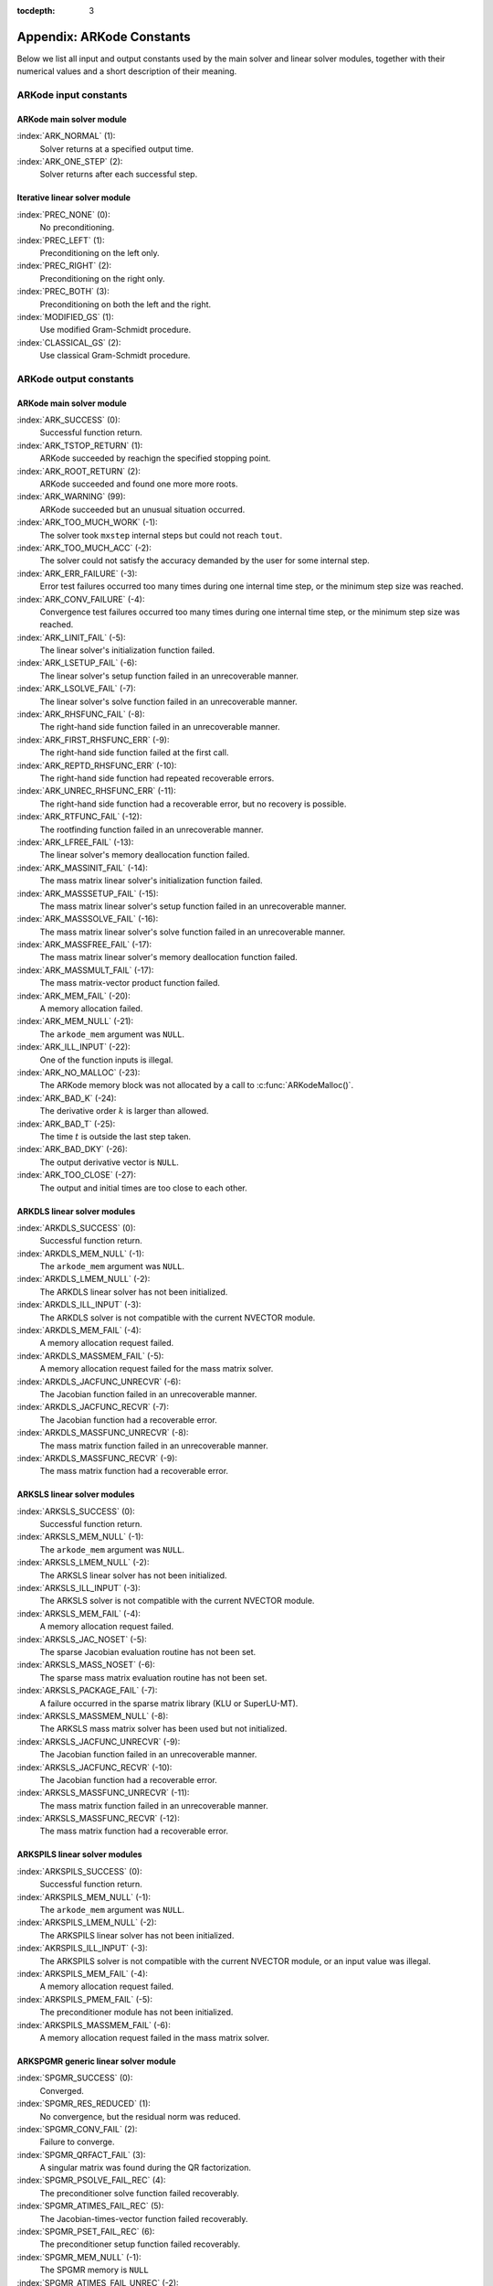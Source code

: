 ..
   Programmer(s): Daniel R. Reynolds @ SMU
   ----------------------------------------------------------------
   Copyright (c) 2013, Southern Methodist University.
   All rights reserved.
   For details, see the LICENSE file.
   ----------------------------------------------------------------

:tocdepth: 3

.. _Constants:

===========================
Appendix: ARKode Constants
===========================

Below we list all input and output constants used by the main solver
and linear solver modules, together with their numerical values and a
short description of their meaning. 


ARKode input constants
==========================

ARKode main solver module
^^^^^^^^^^^^^^^^^^^^^^^^^^

:index:`ARK_NORMAL` (1): 
   Solver returns at a specified output time.

:index:`ARK_ONE_STEP`  (2): 
   Solver returns after each successful step.


Iterative linear solver module
^^^^^^^^^^^^^^^^^^^^^^^^^^^^^^^^^^

:index:`PREC_NONE`  (0): 
   No preconditioning.

:index:`PREC_LEFT`  (1): 
   Preconditioning on the left only.

:index:`PREC_RIGHT`  (2): 
   Preconditioning on the right only.

:index:`PREC_BOTH`  (3): 
   Preconditioning on both the left and the right.

:index:`MODIFIED_GS`  (1): 
   Use modified Gram-Schmidt procedure.

:index:`CLASSICAL_GS`  (2): 
   Use classical Gram-Schmidt procedure.




ARKode output constants
==========================

ARKode main solver module
^^^^^^^^^^^^^^^^^^^^^^^^^^^^^^^^^^

:index:`ARK_SUCCESS`  (0): 
   Successful function return.

:index:`ARK_TSTOP_RETURN`  (1): 
   ARKode succeeded by reachign the specified
   stopping point.

:index:`ARK_ROOT_RETURN`  (2): 
   ARKode succeeded and found one more more roots.

:index:`ARK_WARNING`  (99): 
   ARKode succeeded but an unusual situation occurred.

:index:`ARK_TOO_MUCH_WORK`  (-1): 
   The solver took ``mxstep`` internal steps
   but could not reach ``tout``.

:index:`ARK_TOO_MUCH_ACC`  (-2): 
   The solver could not satisfy the accuracy
   demanded by the user for some internal step.

:index:`ARK_ERR_FAILURE`  (-3): 
   Error test failures occurred too many times
   during one internal time step, or the minimum step size was
   reached. 

:index:`ARK_CONV_FAILURE`  (-4): 
   Convergence test failures occurred too many
   times during one internal time step, or the minimum step size was
   reached. 

:index:`ARK_LINIT_FAIL`  (-5): 
   The linear solver's initialization function failed.

:index:`ARK_LSETUP_FAIL`  (-6): 
   The linear solver's setup function failed in
   an unrecoverable manner.

:index:`ARK_LSOLVE_FAIL`  (-7): 
   The linear solver's solve function failed in 
   an unrecoverable manner.

:index:`ARK_RHSFUNC_FAIL`  (-8): 
   The right-hand side function failed in an
   unrecoverable manner.

:index:`ARK_FIRST_RHSFUNC_ERR`  (-9): 
   The right-hand side function failed 
   at the first call.

:index:`ARK_REPTD_RHSFUNC_ERR`  (-10): 
   The right-hand side function had 
   repeated recoverable errors.

:index:`ARK_UNREC_RHSFUNC_ERR`  (-11): 
   The right-hand side function had a
   recoverable error, but no recovery is possible.

:index:`ARK_RTFUNC_FAIL`  (-12): 
   The rootfinding function failed in an
   unrecoverable manner.

:index:`ARK_LFREE_FAIL`  (-13): 
   The linear solver's memory deallocation function failed.

:index:`ARK_MASSINIT_FAIL`  (-14): 
   The mass matrix linear solver's initialization function failed.

:index:`ARK_MASSSETUP_FAIL`  (-15): 
   The mass matrix linear solver's setup function failed in
   an unrecoverable manner.

:index:`ARK_MASSSOLVE_FAIL`  (-16): 
   The mass matrix linear solver's solve function failed in 
   an unrecoverable manner.

:index:`ARK_MASSFREE_FAIL`  (-17): 
   The mass matrix linear solver's memory deallocation function failed.

:index:`ARK_MASSMULT_FAIL`  (-17): 
   The mass matrix-vector product function failed.

:index:`ARK_MEM_FAIL`  (-20): 
   A memory allocation failed.

:index:`ARK_MEM_NULL`  (-21): 
   The ``arkode_mem`` argument was ``NULL``.

:index:`ARK_ILL_INPUT`  (-22): 
   One of the function inputs is illegal.

:index:`ARK_NO_MALLOC`  (-23): 
   The ARKode memory block was not allocated by 
   a call to :c:func:`ARKodeMalloc()`.

:index:`ARK_BAD_K`  (-24): 
   The derivative order :math:`k` is larger than allowed.

:index:`ARK_BAD_T`  (-25): 
   The time :math:`t` is outside the last step taken.

:index:`ARK_BAD_DKY`  (-26): 
   The output derivative vector is ``NULL``.

:index:`ARK_TOO_CLOSE`  (-27): 
   The output and initial times are too close to 
   each other.



ARKDLS linear solver modules
^^^^^^^^^^^^^^^^^^^^^^^^^^^^^^^^^^

:index:`ARKDLS_SUCCESS`  (0): 
   Successful function return.

:index:`ARKDLS_MEM_NULL`  (-1): 
   The ``arkode_mem`` argument was ``NULL``.

:index:`ARKDLS_LMEM_NULL`  (-2): 
   The ARKDLS linear solver has not been initialized.

:index:`ARKDLS_ILL_INPUT`  (-3): 
   The ARKDLS solver is not compatible with
   the current NVECTOR module.

:index:`ARKDLS_MEM_FAIL`  (-4): 
   A memory allocation request failed.

:index:`ARKDLS_MASSMEM_FAIL`  (-5): 
   A memory allocation request failed for the mass matrix solver.

:index:`ARKDLS_JACFUNC_UNRECVR`  (-6): 
   The Jacobian function failed in an
   unrecoverable manner.

:index:`ARKDLS_JACFUNC_RECVR`  (-7): 
   The Jacobian function had a recoverable error.

:index:`ARKDLS_MASSFUNC_UNRECVR`  (-8): 
   The mass matrix function failed in an
   unrecoverable manner.

:index:`ARKDLS_MASSFUNC_RECVR`  (-9): 
   The mass matrix function had a recoverable error.



ARKSLS linear solver modules
^^^^^^^^^^^^^^^^^^^^^^^^^^^^^^^^^^

:index:`ARKSLS_SUCCESS`  (0): 
   Successful function return.

:index:`ARKSLS_MEM_NULL`  (-1): 
   The ``arkode_mem`` argument was ``NULL``.

:index:`ARKSLS_LMEM_NULL`  (-2): 
   The ARKSLS linear solver has not been initialized.

:index:`ARKSLS_ILL_INPUT`  (-3): 
   The ARKSLS solver is not compatible with the current NVECTOR module.

:index:`ARKSLS_MEM_FAIL`  (-4): 
   A memory allocation request failed.

:index:`ARKSLS_JAC_NOSET`  (-5): 
   The sparse Jacobian evaluation routine has not been set.

:index:`ARKSLS_MASS_NOSET`  (-6): 
   The sparse mass matrix evaluation routine has not been set.

:index:`ARKSLS_PACKAGE_FAIL`  (-7): 
   A failure occurred in the sparse matrix library (KLU or SuperLU-MT).

:index:`ARKSLS_MASSMEM_NULL`  (-8): 
   The ARKSLS mass matrix solver has been used but not initialized.

:index:`ARKSLS_JACFUNC_UNRECVR`  (-9): 
   The Jacobian function failed in an unrecoverable manner.

:index:`ARKSLS_JACFUNC_RECVR`  (-10): 
   The Jacobian function had a recoverable error.

:index:`ARKSLS_MASSFUNC_UNRECVR`  (-11): 
   The mass matrix function failed in an unrecoverable manner.

:index:`ARKSLS_MASSFUNC_RECVR`  (-12): 
   The mass matrix function had a recoverable error.



ARKSPILS linear solver modules
^^^^^^^^^^^^^^^^^^^^^^^^^^^^^^^^^^

:index:`ARKSPILS_SUCCESS`  (0): 
   Successful function return.

:index:`ARKSPILS_MEM_NULL`  (-1): 
   The ``arkode_mem`` argument was ``NULL``.

:index:`ARKSPILS_LMEM_NULL`  (-2): 
   The ARKSPILS linear solver has not been initialized.

:index:`AKRSPILS_ILL_INPUT`  (-3): 
   The ARKSPILS solver is not compatible with
   the current NVECTOR module, or an input value was illegal.

:index:`ARKSPILS_MEM_FAIL`  (-4): 
   A memory allocation request failed.

:index:`ARKSPILS_PMEM_FAIL`  (-5): 
   The preconditioner module has not been initialized.

:index:`ARKSPILS_MASSMEM_FAIL`  (-6): 
   A memory allocation request failed in the mass matrix solver.



ARKSPGMR generic linear solver module
^^^^^^^^^^^^^^^^^^^^^^^^^^^^^^^^^^^^^^^^^^^^^


:index:`SPGMR_SUCCESS`  (0): 
   Converged.

:index:`SPGMR_RES_REDUCED`  (1): 
   No convergence, but the residual norm was
   reduced. 

:index:`SPGMR_CONV_FAIL`  (2): 
   Failure to converge.

:index:`SPGMR_QRFACT_FAIL`  (3): 
   A singular matrix was found during the 
   QR factorization.

:index:`SPGMR_PSOLVE_FAIL_REC`  (4): 
   The preconditioner solve function 
   failed recoverably.

:index:`SPGMR_ATIMES_FAIL_REC`  (5): 
   The Jacobian-times-vector function 
   failed recoverably.

:index:`SPGMR_PSET_FAIL_REC`  (6): 
   The preconditioner setup function failed 
   recoverably.

:index:`SPGMR_MEM_NULL`  (-1): 
   The SPGMR memory is ``NULL``

:index:`SPGMR_ATIMES_FAIL_UNREC`  (-2): 
   The Jacobian-times-vector function
   failed unrecoverably.

:index:`SPGMR_PSOLVE_FAIL_UNREC`  (-3): 
   The preconditioner solve function 
   failed unrecoverably.

:index:`SPGMR_GS_FAIL`  (-4): 
   Failure in the Gram-Schmidt procedure.

:index:`SPGMR_QRSOL_FAIL`  (-5): 
   The matrix :MATH:`R` was found to be
   singular during the QR solve phase.

:index:`SPGMR_PSET_FAIL_UNREC`  (-6): 
   The preconditioner setup function 
   failed unrecoverably.



ARKSPBCG generic linear solver module
^^^^^^^^^^^^^^^^^^^^^^^^^^^^^^^^^^^^^^^^^^^^

:index:`SPBCG_SUCCESS`  (0): 
   Converged.

:index:`SPBCG_RES_REDUCED`  (1): 
   No convergence, but the residual norm 
   was reduced.

:index:`SPBCG_CONV_FAIL`  (2): 
   Failure to converge.

:index:`SPBCG_PSOLVE_FAIL_REC`  (3): 
   The preconditioner solve function 
   failed recoverably.

:index:`SPBCG_ATIMES_FAIL_REC`  (4): 
   The Jacobian-times-vector function 
   failed recoverably.

:index:`SPBCG_PSET_FAIL_REC`  (5): 
   The preconditioner setup function 
   failed recoverably.

:index:`SPBCG_MEM_NULL`  (-1): 
   The SPBCG memory is ``NULL``

:index:`SPBCG_ATIMES_FAIL_UNREC`  (-2): 
   The Jacobian-times-vector function 
   failed unrecoverably.

:index:`SPBCG_PSOLVE_FAIL_UNREC`  (-3): 
   The preconditioner solve function 
   failed unrecoverably.

:index:`SPBCG_PSET_FAIL_UNREC`  (-4): 
   The preconditioner setup function 
   failed unrecoverably.



ARKSPTFQMR generic linear solver module
^^^^^^^^^^^^^^^^^^^^^^^^^^^^^^^^^^^^^^^^^^^^

:index:`SPTFQMR_SUCCESS`  (0): 
   Converged.

:index:`SPTFQMR_RES_REDUCED`  (1): 
   No convergence, but the residual norm 
   was reduced.

:index:`SPTFQMR_CONV_FAIL`  (2): 
   Failure to converge.

:index:`SPTFQMR_PSOLVE_FAIL_REC`  (3): 
   The preconditioner solve function 
   failed recoverably.

:index:`SPTFQMR_ATIMES_FAIL_REC`  (4): 
   The Jacobian-times-vector function 
   failed recoverably.

:index:`SPTFQMR_PSET_FAIL_REC`  (5): 
   The preconditioner setup function 
   failed recoverably.

:index:`SPTFQMR_MEM_NULL`  (-1): 
   The SPTFQMR memory is ``NULL``

:index:`SPTFQMR_ATIMES_FAIL_UNREC`  (-2): 
   The Jacobian-times-vector 
   function failed.

:index:`SPTFQMR_PSOLVE_FAIL_UNREC`  (-3): 
   The preconditioner solve function 
   failed unrecoverably.

:index:`SPTFQMR_PSET_FAIL_UNREC`  (-4): 
   The preconditioner setup function 
   failed unrecoverably.


ARKSPFGMR generic linear solver module
^^^^^^^^^^^^^^^^^^^^^^^^^^^^^^^^^^^^^^^^^^^^^


:index:`SPFGMR_SUCCESS`  (0): 
   Converged.

:index:`SPFGMR_RES_REDUCED`  (1): 
   No convergence, but the residual norm was
   reduced. 

:index:`SPFGMR_CONV_FAIL`  (2): 
   Failure to converge.

:index:`SPFGMR_QRFACT_FAIL`  (3): 
   A singular matrix was found during the 
   QR factorization.

:index:`SPFGMR_PSOLVE_FAIL_REC`  (4): 
   The preconditioner solve function 
   failed recoverably.

:index:`SPFGMR_ATIMES_FAIL_REC`  (5): 
   The Jacobian-times-vector function 
   failed recoverably.

:index:`SPFGMR_PSET_FAIL_REC`  (6): 
   The preconditioner setup function failed 
   recoverably.

:index:`SPFGMR_MEM_NULL`  (-1): 
   The SPFGMR memory is ``NULL``

:index:`SPFGMR_ATIMES_FAIL_UNREC`  (-2): 
   The Jacobian-times-vector function
   failed unrecoverably.

:index:`SPFGMR_PSOLVE_FAIL_UNREC`  (-3): 
   The preconditioner solve function 
   failed unrecoverably.

:index:`SPFGMR_GS_FAIL`  (-4): 
   Failure in the Gram-Schmidt procedure.

:index:`SPFGMR_QRSOL_FAIL`  (-5): 
   The matrix :MATH:`R` was found to be
   singular during the QR solve phase.

:index:`SPFGMR_PSET_FAIL_UNREC`  (-6): 
   The preconditioner setup function 
   failed unrecoverably.



ARKPCG generic linear solver module
^^^^^^^^^^^^^^^^^^^^^^^^^^^^^^^^^^^^^^^^^^^^

:index:`PCG_SUCCESS`  (0): 
   Converged.

:index:`PCG_RES_REDUCED`  (1): 
   No convergence, but the residual norm 
   was reduced.

:index:`PCG_CONV_FAIL`  (2): 
   Failure to converge.

:index:`PCG_PSOLVE_FAIL_REC`  (3): 
   The preconditioner solve function 
   failed recoverably.

:index:`PCG_ATIMES_FAIL_REC`  (4): 
   The Jacobian-times-vector function 
   failed recoverably.

:index:`PCG_PSET_FAIL_REC`  (5): 
   The preconditioner setup function 
   failed recoverably.

:index:`PCG_MEM_NULL`  (-1): 
   The PCG memory is ``NULL``

:index:`PCG_ATIMES_FAIL_UNREC`  (-2): 
   The Jacobian-times-vector function 
   failed unrecoverably.

:index:`PCG_PSOLVE_FAIL_UNREC`  (-3): 
   The preconditioner solve function 
   failed unrecoverably.

:index:`PCG_PSET_FAIL_UNREC`  (-4): 
   The preconditioner setup function 
   failed unrecoverably.


